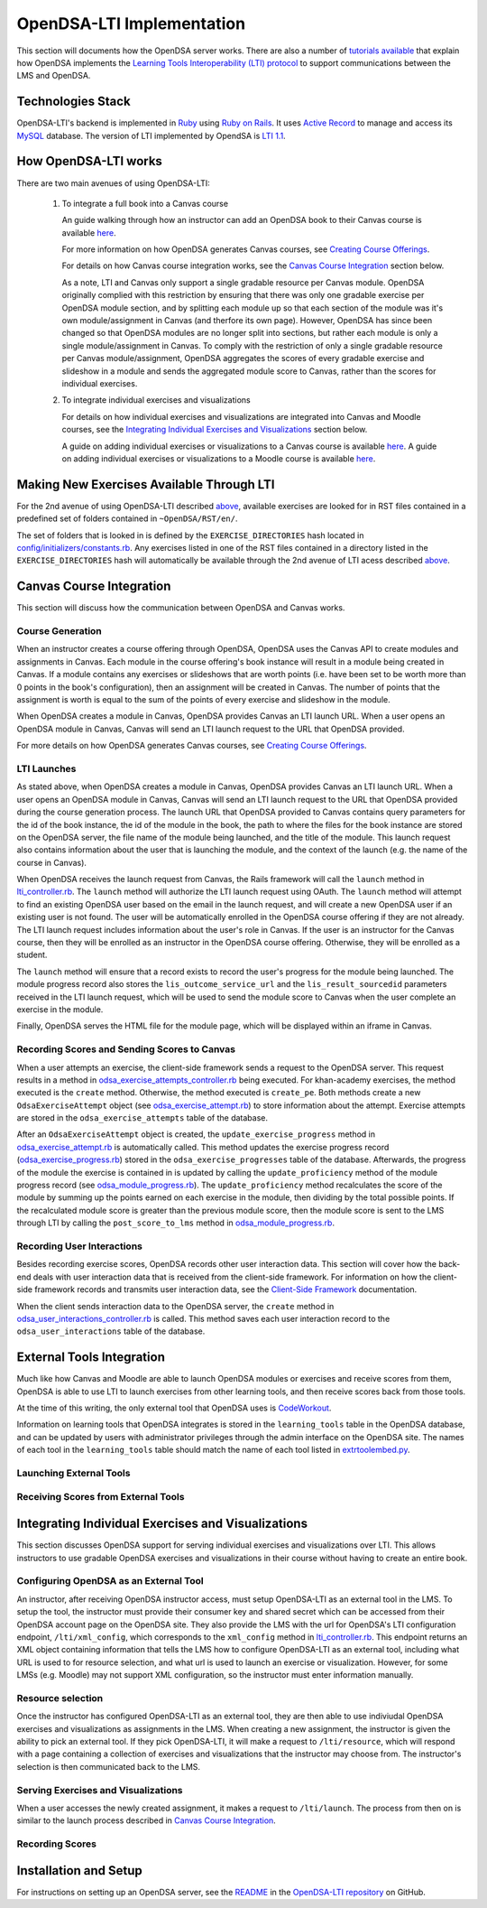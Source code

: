 .. _OpenDSA_LTI_Implementation:

OpenDSA-LTI Implementation
==========================

This section will documents how the OpenDSA server works.
There are also a number of
`tutorials available <http://splice.cs.vt.edu/lti>`_ that explain how
OpenDSA implements the `Learning Tools Interoperability (LTI) protocol`_ 
to support communications between the LMS and OpenDSA.

.. _`Learning Tools Interoperability (LTI) protocol`: http://www.imsglobal.org/activity/learning-tools-interoperability

Technologies Stack
------------------
OpenDSA-LTI's backend is implemented in Ruby_ using `Ruby on Rails`_. 
It uses `Active Record`_ to manage and access its MySQL_ database.
The version of LTI implemented by OpendSA is `LTI 1.1`_.

.. _Ruby: https://www.ruby-lang.org/en/
.. _`Ruby on Rails`: http://rubyonrails.org/
.. _`Active Record`: http://guides.rubyonrails.org/active_record_basics.html
.. _MySql: https://www.mysql.com/
.. _`LTI 1.1`: http://www.imsglobal.org/specs/ltiv1p1p1

How OpenDSA-LTI works
---------------------
There are two main avenues of using OpenDSA-LTI:

 1. To integrate a full book into a Canvas course

    An guide walking through how an instructor can add an OpenDSA book to 
    their Canvas course is available 
    `here <https://opendsa-server.cs.vt.edu/guides/opendsa-bookinstance>`_.

    For more information on how OpenDSA generates Canvas courses, see 
    `Creating Course Offerings <Configuration.html#creating-course-offerings>`_.

    For details on how Canvas course integration works, see the 
    `Canvas Course Integration`_ section below.

    As a note, LTI and Canvas only support a single gradable resource per
    Canvas module. OpenDSA originally complied with this restriction by 
    ensuring that there was only one gradable exercise per OpenDSA module section,
    and by splitting each module up so that each section of the module was
    it's own module/assignment in Canvas (and therfore its own page). 
    However, OpenDSA has since been changed so that OpenDSA modules are no longer split into 
    sections, but rather each module is only a single module/assignment in Canvas.
    To comply with the restriction of only a single gradable resource per Canvas
    module/assignment, OpenDSA aggregates the scores of every gradable exercise
    and slideshow in a module and sends the aggregated module score to Canvas, 
    rather than the scores for individual exercises.

 2. To integrate individual exercises and visualizations
    
    For details on how individual exercises and visualizations are integrated
    into Canvas and Moodle courses, see the 
    `Integrating Individual Exercises and Visualizations`_ section below.

    A guide on adding individual exercises or visualizations to a Canvas 
    course is available 
    `here <https://opendsa-server.cs.vt.edu/guides/opendsa-canvas>`_.
    A guide on adding individual exercises or visualizations to a Moodle course
    is available 
    `here <https://opendsa-server.cs.vt.edu/guides/opendsa-moodle>`_.
    
Making New Exercises Available Through LTI
------------------------------------------
For the 2nd avenue of using OpenDSA-LTI described above_, available 
exercises are looked for in RST files contained in a predefined set 
of folders contained in ``~OpenDSA/RST/en/``.

The set of folders that is looked in is defined by the ``EXERCISE_DIRECTORIES`` 
hash located in 
`config/initializers/constants.rb <https://github.com/OpenDSA/OpenDSA-LTI/blob/master/config/initializers/constants.rb>`_.
Any exercises listed in one of the RST files contained in a directory listed in 
the ``EXERCISE_DIRECTORIES`` hash will automatically be available through the 
2nd avenue of LTI acess described above_.

.. _above: `How OpenDSA-LTI works`_

Canvas Course Integration
-------------------------

This section will discuss how the communication between OpenDSA
and Canvas works.

Course Generation
~~~~~~~~~~~~~~~~~
When an instructor creates a course offering through OpenDSA, 
OpenDSA uses the Canvas API to create modules and assignments in Canvas.
Each module in the course offering's book instance will result in
a module being created in Canvas. If a module contains any
exercises or slideshows that are worth points (i.e. have been set to be worth more than 0 points
in the book's configuration), then an assignment will be created in Canvas.
The number of points that the assignment is worth is equal to the sum of the points
of every exercise and slideshow in the module.

When OpenDSA creates a module in Canvas, OpenDSA provides Canvas an 
LTI launch URL. When a user opens an OpenDSA module in Canvas,
Canvas will send an LTI launch request to the URL that OpenDSA provided.

For more details on how OpenDSA generates Canvas courses, see 
`Creating Course Offerings <Configuration.html#creating-course-offerings>`_.

LTI Launches
~~~~~~~~~~~~
As stated above, when OpenDSA creates a module in Canvas, OpenDSA provides Canvas an 
LTI launch URL. When a user opens an OpenDSA module in Canvas,
Canvas will send an LTI launch request to the URL that OpenDSA provided during the 
course generation process. The launch URL that OpenDSA provided to Canvas contains
query parameters for the id of the book instance, the id of the module in the book, 
the path to where the files for the book instance are stored on the OpenDSA server,
the file name of the module being launched, and the title of the module. 
This launch request also contains information about the user that is launching
the module, and the context of the launch (e.g. the name of the course in Canvas).

When OpenDSA receives the launch request from Canvas, the Rails framework will 
call the ``launch`` method in lti_controller.rb_. The ``launch`` method will
authorize the LTI launch request using OAuth. The ``launch`` method will
attempt to find an existing OpenDSA user based on the email in the launch request,
and will create a new OpenDSA user if an existing user is not found. 
The user will be automatically enrolled in the OpenDSA course offering if they 
are not already. The LTI launch request includes information about the user's role
in Canvas. If the user is an instructor for the Canvas course, then they will be 
enrolled as an instructor in the OpenDSA course offering. Otherwise, they will be 
enrolled as a student. 

The ``launch`` method will ensure that a record exists to record the user's progress
for the module being launched. The module progress record also stores the 
``lis_outcome_service_url`` and the ``lis_result_sourcedid`` parameters received 
in the LTI launch request, which will be used to send the module score to Canvas 
when the user complete an exercise in the module.

Finally, OpenDSA serves the HTML file for the module page, which will
be displayed within an iframe in Canvas.

Recording Scores and Sending Scores to Canvas
~~~~~~~~~~~~~~~~~~~~~~~~~~~~~~~~~~~~~~~~~~~~~
When a user attempts an exercise, the client-side framework sends a request to 
the OpenDSA server. This request results in a method in odsa_exercise_attempts_controller.rb_
being executed. For khan-academy exercises, the method executed is the 
``create`` method. Otherwise, the method executed is ``create_pe``.
Both methods create a new ``OdsaExerciseAttempt`` object (see odsa_exercise_attempt.rb_)
to store information about the attempt. Exercise attempts are stored in the 
``odsa_exercise_attempts`` table of the database.

After an ``OdsaExerciseAttempt`` object is created, the ``update_exercise_progress`` 
method in odsa_exercise_attempt.rb_ is automatically called.
This method updates the exercise progress record (odsa_exercise_progress.rb_)
stored in the ``odsa_exercise_progresses`` table of the database. Afterwards,
the progress of the module the exercise is contained in is updated
by calling the ``update_proficiency`` method of the module progress record
(see odsa_module_progress.rb_). The ``update_proficiency`` method recalculates the 
score of the module by summing up the points earned on each exercise in the module,
then dividing by the total possible points. If the recalculated module score
is greater than the previous module score, then the module score is 
sent to the LMS through LTI by calling the ``post_score_to_lms`` method
in odsa_module_progress.rb_.

Recording User Interactions
~~~~~~~~~~~~~~~~~~~~~~~~~~~
Besides recording exercise scores, OpenDSA records other user interaction data.
This section will cover how the back-end deals with user interaction data that is
received from the client-side framework. For information on how the client-side
framework records and transmits user interaction data, see
the `Client-Side Framework <Client-sideFramework.html>`_ documentation.

When the client sends interaction data to the OpenDSA server, the ``create``
method in odsa_user_interactions_controller.rb_ is called. This method 
saves each user interaction record to the ``odsa_user_interactions`` table
of the database.

External Tools Integration
--------------------------
Much like how Canvas and Moodle are able to launch OpenDSA modules or exercises 
and receive scores from them, OpenDSA is able to use LTI to launch exercises 
from other learning tools, and then receive scores back from those tools.

At the time of this writing, the only external tool that OpenDSA uses
is `CodeWorkout <https://codeworkout.cs.vt.edu/>`_.

Information on learning tools that OpenDSA integrates is stored in the 
``learning_tools`` table in the OpenDSA database, and can be updated
by users with administrator privileges through the admin interface on the 
OpenDSA site. The names of each tool in the ``learning_tools`` table should
match the name of each tool listed in 
`extrtoolembed.py <https://github.com/OpenDSA/OpenDSA/blob/master/RST/ODSAextensions/odsa/extrtoolembed/extrtoolembed.py>`_.

Launching External Tools
~~~~~~~~~~~~~~~~~~~~~~~~


Receiving Scores from External Tools
~~~~~~~~~~~~~~~~~~~~~~~~~~~~~~~~~~~~


Integrating Individual Exercises and Visualizations
---------------------------------------------------
This section discusses OpenDSA support for serving individual exercises and 
visualizations over LTI. This allows instructors to use gradable OpenDSA 
exercises and visualizations in their course without having to create an 
entire book.

Configuring OpenDSA as an External Tool
~~~~~~~~~~~~~~~~~~~~~~~~~~~~~~~~~~~~~~~
An instructor, after receiving OpenDSA instructor access, must
setup OpenDSA-LTI as an external tool in the LMS. To setup the tool,
the instructor must provide their consumer key and shared secret
which can be accessed from their OpenDSA account page on the OpenDSA site.
They also provide the LMS with the url for OpenDSA's LTI configuration
endpoint, ``/lti/xml_config``, which corresponds to 
the ``xml_config`` method in lti_controller.rb_. 
This endpoint returns an XML object
containing information that tells the LMS how to configure OpenDSA-LTI
as an external tool, including what URL is used to for resource
selection, and what url is used to launch an exercise or visualization.
However, for some LMSs (e.g. Moodle) may not support XML configuration, so the 
instructor must enter information manually.

Resource selection
~~~~~~~~~~~~~~~~~~
Once the instructor has configured OpenDSA-LTI as an external tool,
they are then able to use indiviudal OpenDSA exercises and 
visualizations as assignments in the LMS. When creating a new
assignment, the instructor is given the ability to pick an external tool. 
If they pick OpenDSA-LTI, it will make a request to ``/lti/resource``, which 
will respond with a page containing a collection of exercises and
visualizations that the instructor may choose from. The instructor's
selection is then communicated back to the LMS.

Serving Exercises and Visualizations
~~~~~~~~~~~~~~~~~~~~~~~~~~~~~~~~~~~~
When a user accesses the newly created assignment, it makes a request
to ``/lti/launch``. The process from then on is similar
to the launch process described in `Canvas Course Integration`_.

Recording Scores
~~~~~~~~~~~~~~~~


Installation and Setup
----------------------

For instructions on setting up an OpenDSA server, see the README_ in the 
`OpenDSA-LTI repository`_ on GitHub.

.. _README: https://github.com/OpenDSA/OpenDSA-LTI/blob/master/README.md
.. _`OpenDSA-LTI repository`: https://github.com/OpenDSA/OpenDSA-LTI/
.. _lti_controller.rb: https://github.com/OpenDSA/OpenDSA-LTI/blob/master/app/controllers/lti_controller.rb
.. _odsa_exercise_attempts_controller.rb: https://github.com/OpenDSA/OpenDSA-LTI/blob/master/app/controllers/odsa_exercise_attempts_controller.rb
.. _odsa_exercise_progresses_controller.rb: https://github.com/OpenDSA/OpenDSA-LTI/blob/master/app/controllers/odsa_exercise_progresses_controller.rb
.. _odsa_user_interactions_controller.rb: https://github.com/OpenDSA/OpenDSA-LTI/blob/master/app/controllers/odsa_user_interactions_controller.rb
.. _odsa_module_progress.rb: https://github.com/OpenDSA/OpenDSA-LTI/blob/master/app/models/odsa_module_progress.rb
.. _odsa_exercise_progress.rb: https://github.com/OpenDSA/OpenDSA-LTI/blob/master/app/models/odsa_exercise_progress.rb
.. _odsa_exercise_attempt.rb: https://github.com/OpenDSA/OpenDSA-LTI/blob/master/app/models/odsa_exercise_attempt.rb
